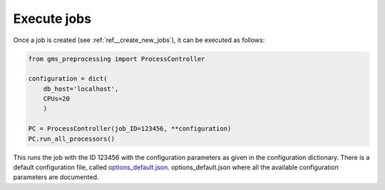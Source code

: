 Execute jobs
------------

Once a job is created (see :ref:`ref__create_new_jobs`), it can be executed as follows:

.. code-block:: python

    from gms_preprocessing import ProcessController

    configuration = dict(
        db_host='localhost',
        CPUs=20
        )

    PC = ProcessController(job_ID=123456, **configuration)
    PC.run_all_processors()

This runs the job with the ID 123456 with the configuration parameters as given in the configuration dictionary.
There is a default configuration file, called `options_default.json`_. options_default.json where all the available
configuration parameters are documented.

.. _`options_default.json`: https://gitext.gfz-potsdam.de/geomultisens/gms_preprocessing/blob/master/gms_preprocessing/options/options_default.json
